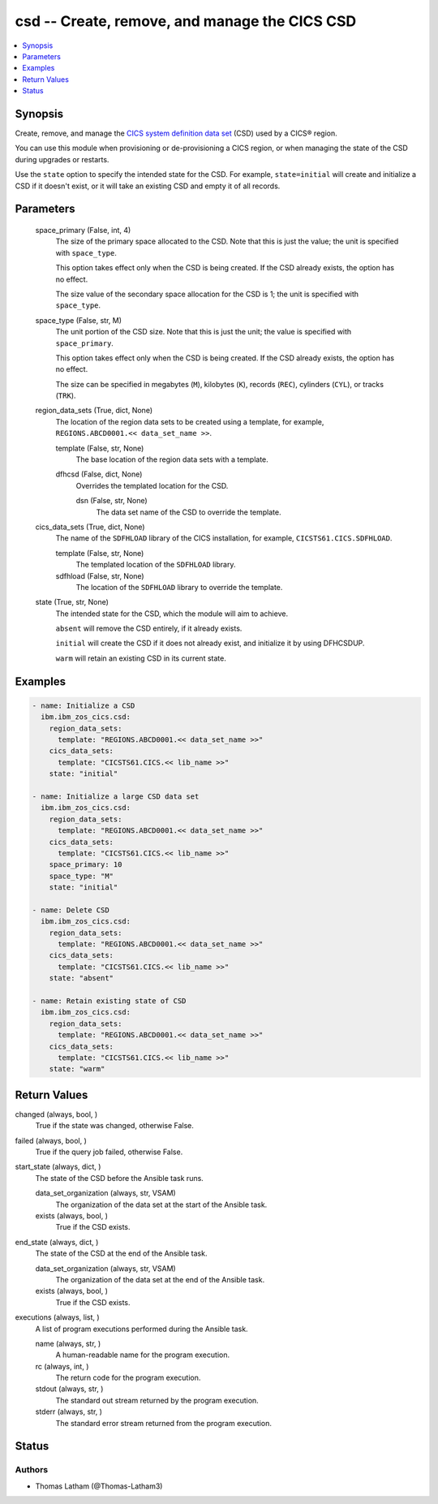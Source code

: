 .. _csd_module:


csd -- Create, remove, and manage the CICS CSD
==============================================

.. contents::
   :local:
   :depth: 1


Synopsis
--------

Create, remove, and manage the \ `CICS system definition data set <https://www.ibm.com/docs/en/cics-ts/6.1?topic=configuring-setting-up-shared-data-sets-csd-sysin>`__\  (CSD) used by a CICS® region.

You can use this module when provisioning or de-provisioning a CICS region, or when managing the state of the CSD during upgrades or restarts.

Use the \ :literal:`state`\  option to specify the intended state for the CSD. For example, \ :literal:`state=initial`\  will create and initialize a CSD if it doesn't exist, or it will take an existing CSD and empty it of all records.






Parameters
----------

  space_primary (False, int, 4)
    The size of the primary space allocated to the CSD. Note that this is just the value; the unit is specified with \ :literal:`space\_type`\ .

    This option takes effect only when the CSD is being created. If the CSD already exists, the option has no effect.

    The size value of the secondary space allocation for the CSD is 1; the unit is specified with \ :literal:`space\_type`\ .


  space_type (False, str, M)
    The unit portion of the CSD size. Note that this is just the unit; the value is specified with \ :literal:`space\_primary`\ .

    This option takes effect only when the CSD is being created. If the CSD already exists, the option has no effect.

    The size can be specified in megabytes (\ :literal:`M`\ ), kilobytes (\ :literal:`K`\ ), records (\ :literal:`REC`\ ), cylinders (\ :literal:`CYL`\ ), or tracks (\ :literal:`TRK`\ ).


  region_data_sets (True, dict, None)
    The location of the region data sets to be created using a template, for example, \ :literal:`REGIONS.ABCD0001.\<\< data\_set\_name \>\>`\ .


    template (False, str, None)
      The base location of the region data sets with a template.


    dfhcsd (False, dict, None)
      Overrides the templated location for the CSD.


      dsn (False, str, None)
        The data set name of the CSD to override the template.




  cics_data_sets (True, dict, None)
    The name of the \ :literal:`SDFHLOAD`\  library of the CICS installation, for example, \ :literal:`CICSTS61.CICS.SDFHLOAD`\ .


    template (False, str, None)
      The templated location of the \ :literal:`SDFHLOAD`\  library.


    sdfhload (False, str, None)
      The location of the \ :literal:`SDFHLOAD`\  library to override the template.



  state (True, str, None)
    The intended state for the CSD, which the module will aim to achieve.

    \ :literal:`absent`\  will remove the CSD entirely, if it already exists.

    \ :literal:`initial`\  will create the CSD if it does not already exist, and initialize it by using DFHCSDUP.

    \ :literal:`warm`\  will retain an existing CSD in its current state.









Examples
--------

.. code-block:: yaml+jinja

    
    - name: Initialize a CSD
      ibm.ibm_zos_cics.csd:
        region_data_sets:
          template: "REGIONS.ABCD0001.<< data_set_name >>"
        cics_data_sets:
          template: "CICSTS61.CICS.<< lib_name >>"
        state: "initial"

    - name: Initialize a large CSD data set
      ibm.ibm_zos_cics.csd:
        region_data_sets:
          template: "REGIONS.ABCD0001.<< data_set_name >>"
        cics_data_sets:
          template: "CICSTS61.CICS.<< lib_name >>"
        space_primary: 10
        space_type: "M"
        state: "initial"

    - name: Delete CSD
      ibm.ibm_zos_cics.csd:
        region_data_sets:
          template: "REGIONS.ABCD0001.<< data_set_name >>"
        cics_data_sets:
          template: "CICSTS61.CICS.<< lib_name >>"
        state: "absent"

    - name: Retain existing state of CSD
      ibm.ibm_zos_cics.csd:
        region_data_sets:
          template: "REGIONS.ABCD0001.<< data_set_name >>"
        cics_data_sets:
          template: "CICSTS61.CICS.<< lib_name >>"
        state: "warm"



Return Values
-------------

changed (always, bool, )
  True if the state was changed, otherwise False.


failed (always, bool, )
  True if the query job failed, otherwise False.


start_state (always, dict, )
  The state of the CSD before the Ansible task runs.


  data_set_organization (always, str, VSAM)
    The organization of the data set at the start of the Ansible task.


  exists (always, bool, )
    True if the CSD exists.



end_state (always, dict, )
  The state of the CSD at the end of the Ansible task.


  data_set_organization (always, str, VSAM)
    The organization of the data set at the end of the Ansible task.


  exists (always, bool, )
    True if the CSD exists.



executions (always, list, )
  A list of program executions performed during the Ansible task.


  name (always, str, )
    A human-readable name for the program execution.


  rc (always, int, )
    The return code for the program execution.


  stdout (always, str, )
    The standard out stream returned by the program execution.


  stderr (always, str, )
    The standard error stream returned from the program execution.






Status
------





Authors
~~~~~~~

- Thomas Latham (@Thomas-Latham3)

